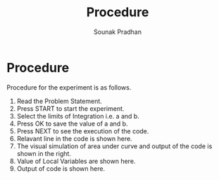 #+TITLE: Procedure
#+AUTHOR: Sounak Pradhan

* Procedure
  Procedure for the experiment is as follows.
  1. Read the Problem Statement.
  2. Press START to start the experiment.
  3. Select the limits of Integration i.e. a and b.
  4. Press OK to save the value of a and b.
  5. Press NEXT to see the execution of the code.
  6. Relavant line in the code is shown here.
  7. The visual simulation of area under curve and output of the code
     is shown in the right.
  8. Value of Local Variables are shown here.
  9. Output of code is shown here.
